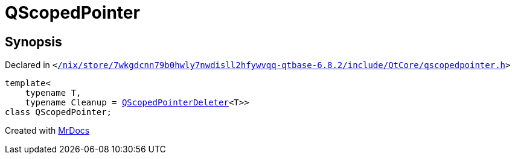 [#QScopedPointer]
= QScopedPointer
:relfileprefix: 
:mrdocs:


== Synopsis

Declared in `&lt;https://github.com/PrismLauncher/PrismLauncher/blob/develop/launcher//nix/store/7wkgdcnn79b0hwly7nwdisll2hfywvqq-qtbase-6.8.2/include/QtCore/qscopedpointer.h#L69[&sol;nix&sol;store&sol;7wkgdcnn79b0hwly7nwdisll2hfywvqq&hyphen;qtbase&hyphen;6&period;8&period;2&sol;include&sol;QtCore&sol;qscopedpointer&period;h]&gt;`

[source,cpp,subs="verbatim,replacements,macros,-callouts"]
----
template&lt;
    typename T,
    typename Cleanup = xref:QScopedPointerDeleter.adoc[QScopedPointerDeleter]&lt;T&gt;&gt;
class QScopedPointer;
----






[.small]#Created with https://www.mrdocs.com[MrDocs]#
